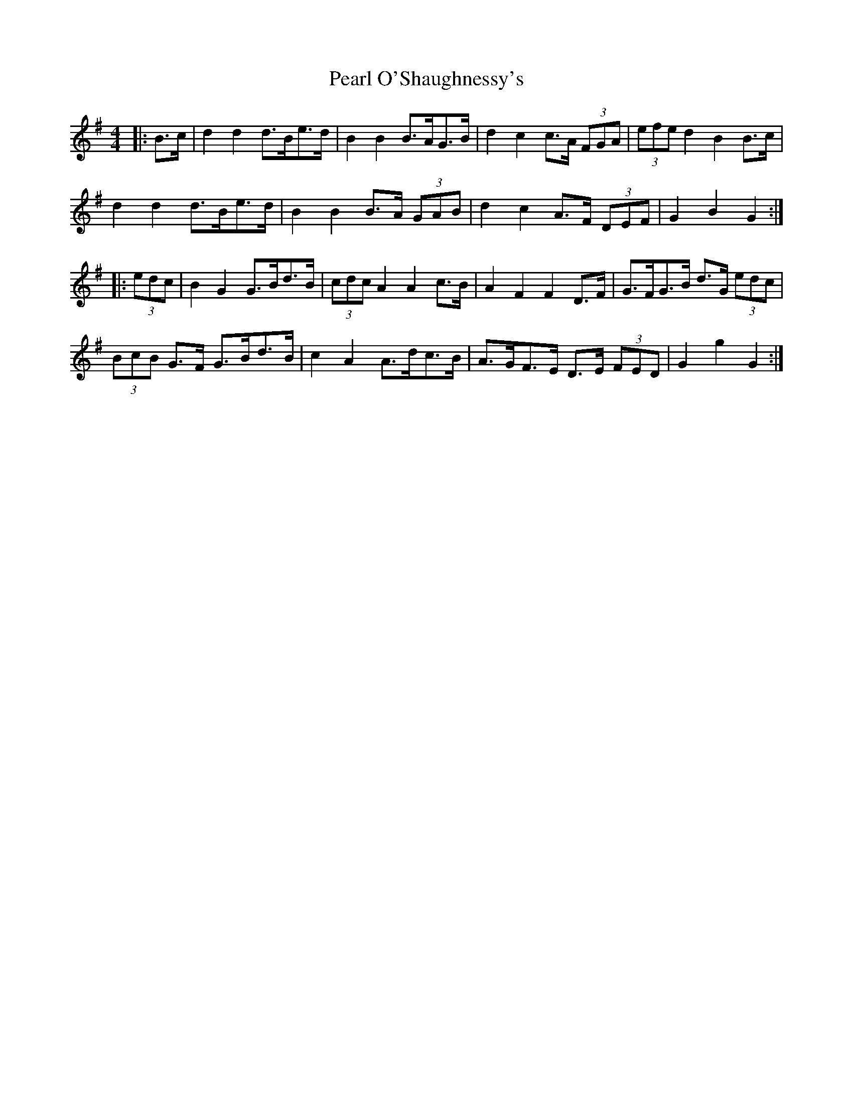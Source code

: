 X: 31940
T: Pearl O'Shaughnessy's
R: barndance
M: 4/4
K: Gmajor
|:B>c|d2 d2 d>Be>d|B2 B2 B>AG>B|d2 c2 c>A (3FGA|(3efe d2 B2 B>c|
d2 d2 d>Be>d|B2 B2 B>A (3GAB|d2 c2 A>F (3DEF|G2 B2 G2:|
|:(3edc|B2 G2 G>Bd>B|(3cdc A2 A2 c>B|A2 F2 F2 D>F|G>FG>B d>G (3edc|
(3BcB G>F G>Bd>B|c2 A2 A>dc>B|A>GF>E D>E (3FED|G2 g2 G2:|

